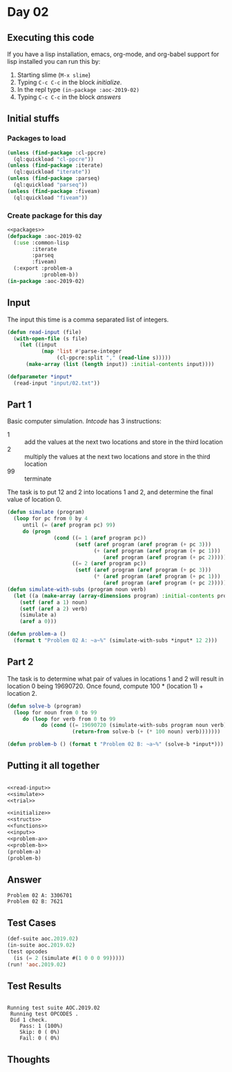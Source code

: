 #+STARTUP: indent contents
#+OPTIONS: num:nil toc:nil
* Day 02
** Executing this code
If you have a lisp installation, emacs, org-mode, and org-babel
support for lisp installed you can run this by:
1. Starting slime (=M-x slime=)
2. Typing =C-c C-c= in the block [[initialize][initialize]].
3. In the repl type =(in-package :aoc-2019-02)=
4. Typing =C-c C-c= in the block [[answers][answers]]
** Initial stuffs
*** Packages to load
#+NAME: packages
#+BEGIN_SRC lisp :results silent
  (unless (find-package :cl-ppcre)
    (ql:quickload "cl-ppcre"))
  (unless (find-package :iterate)
    (ql:quickload "iterate"))
  (unless (find-package :parseq)
    (ql:quickload "parseq"))
  (unless (find-package :fiveam)
    (ql:quickload "fiveam"))
#+END_SRC
*** Create package for this day
#+NAME: initialize
#+BEGIN_SRC lisp :noweb yes :results silent
  <<packages>>
  (defpackage :aoc-2019-02
    (:use :common-lisp
          :iterate
          :parseq
          :fiveam)
    (:export :problem-a
             :problem-b))
  (in-package :aoc-2019-02)
#+END_SRC
** Input
The input this time is a comma separated list of integers.
#+NAME: read-input
#+BEGIN_SRC lisp :results silent
  (defun read-input (file)
    (with-open-file (s file)
      (let ((input
             (map 'list #'parse-integer
                  (cl-ppcre:split "," (read-line s)))))
        (make-array (list (length input)) :initial-contents input))))
#+END_SRC
#+NAME: input
#+BEGIN_SRC lisp :noweb yes :results silent
  (defparameter *input*
    (read-input "input/02.txt"))
#+END_SRC
** Part 1
Basic computer simulation. /Intcode/ has 3 instructions:
- 1 :: add the values at the next two locations and store in the third location
- 2 :: multiply the values at the next two locations and store in the third location
- 99 :: terminate

The task is to put 12 and 2 into locations 1 and 2, and determine the
final value of location 0.
#+NAME: simulate
#+BEGIN_SRC lisp :noweb yes :results silent
  (defun simulate (program)
    (loop for pc from 0 by 4
       until (= (aref program pc) 99)
       do (progn
                 (cond ((= 1 (aref program pc))
                        (setf (aref program (aref program (+ pc 3)))
                              (+ (aref program (aref program (+ pc 1)))
                                 (aref program (aref program (+ pc 2))))))
                       ((= 2 (aref program pc))
                        (setf (aref program (aref program (+ pc 3)))
                              (* (aref program (aref program (+ pc 1)))
                                 (aref program (aref program (+ pc 2))))))))))
  (defun simulate-with-subs (program noun verb)
    (let ((a (make-array (array-dimensions program) :initial-contents program)))
      (setf (aref a 1) noun)
      (setf (aref a 2) verb)
      (simulate a)
      (aref a 0)))
#+END_SRC
#+NAME: problem-a
#+BEGIN_SRC lisp :noweb yes :results silent
  (defun problem-a ()
    (format t "Problem 02 A: ~a~%" (simulate-with-subs *input* 12 2)))
#+END_SRC
** Part 2
The task is to determine what pair of values in locations 1 and 2 will
result in location 0 being 19690720. Once found, compute 100 *
(location 1) + location 2.
#+NAME: trial
#+BEGIN_SRC lisp :noweb yes :results silent
  (defun solve-b (program)
    (loop for noun from 0 to 99
       do (loop for verb from 0 to 99
             do (cond ((= 19690720 (simulate-with-subs program noun verb))
                       (return-from solve-b (+ (* 100 noun) verb)))))))
#+END_SRC
#+NAME: problem-b
#+BEGIN_SRC lisp :noweb yes :results silent
  (defun problem-b () (format t "Problem 02 B: ~a~%" (solve-b *input*)))
#+END_SRC
** Putting it all together
#+NAME: structs
#+BEGIN_SRC lisp :noweb yes :results silent

#+END_SRC
#+NAME: functions
#+BEGIN_SRC lisp :noweb yes :results silent
  <<read-input>>
  <<simulate>>
  <<trial>>
#+END_SRC
#+NAME: answers
#+BEGIN_SRC lisp :results output :exports both :noweb yes :tangle 2019.02.lisp
  <<initialize>>
  <<structs>>
  <<functions>>
  <<input>>
  <<problem-a>>
  <<problem-b>>
  (problem-a)
  (problem-b)
#+END_SRC
** Answer
#+RESULTS: answers
: Problem 02 A: 3306701
: Problem 02 B: 7621
** Test Cases
#+NAME: test-cases
#+BEGIN_SRC lisp :results output :exports both
  (def-suite aoc.2019.02)
  (in-suite aoc.2019.02)
  (test opcodes
    (is (= 2 (simulate #(1 0 0 0 99)))))
  (run! 'aoc.2019.02)
#+END_SRC
** Test Results
#+RESULTS: test-cases
: 
: Running test suite AOC.2019.02
:  Running test OPCODES .
:  Did 1 check.
:     Pass: 1 (100%)
:     Skip: 0 ( 0%)
:     Fail: 0 ( 0%)
** Thoughts
